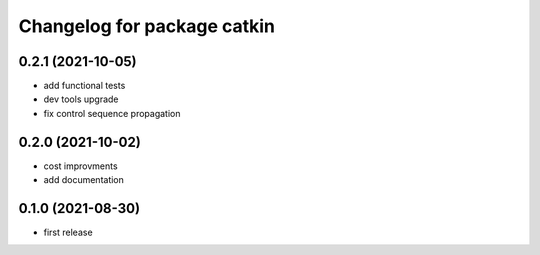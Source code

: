 ^^^^^^^^^^^^^^^^^^^^^^^^^^^^
Changelog for package catkin
^^^^^^^^^^^^^^^^^^^^^^^^^^^^

0.2.1 (2021-10-05)
-------------------
* add functional tests
* dev tools upgrade
* fix control sequence propagation

0.2.0 (2021-10-02)
-------------------
* cost improvments
* add documentation

0.1.0 (2021-08-30)
-------------------
* first release
